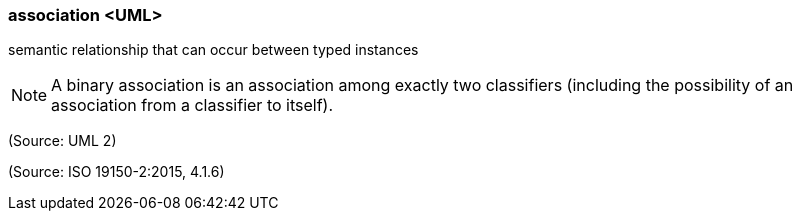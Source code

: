 === association <UML>

semantic relationship that can occur between typed instances

NOTE: A binary association is an association among exactly two classifiers (including the possibility of an association from a classifier to itself).

(Source: UML 2)

(Source: ISO 19150-2:2015, 4.1.6)


